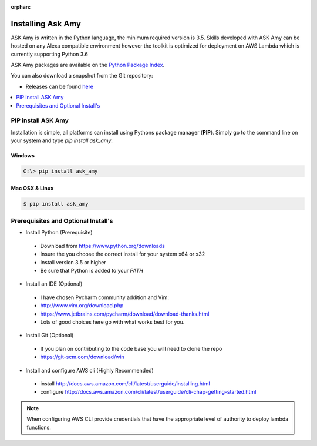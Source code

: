 :orphan:

Installing Ask Amy
==================

ASK Amy is written in the Python language, the minimum required version is 3.5.
Skills developed with ASK Amy can be hosted on any Alexa compatible environment
however the toolkit is optimized for deployment on AWS Lambda which is currently
supporting Python 3.6

ASK Amy packages are available on the `Python Package Index
<https://pypi.python.org/pypi/ask_amy>`_.

You can also download a snapshot from the Git repository:

* Releases can be found `here <https://github.com/dphiggs01/ask_amy/releases>`__

.. contents::
   :depth: 1
   :local:
   :backlinks: none


PIP install ASK Amy
-------------------

Installation is simple, all platforms can install using Pythons package manager (**PIP**).
Simply go to the command line on your system and type `pip install ask_amy`:


Windows
^^^^^^^
.. code-block:: bat

   C:\> pip install ask_amy

Mac OSX & Linux
^^^^^^^^^^^^^^^

.. code-block:: bash

   $ pip install ask_amy


Prerequisites and Optional Install's
------------------------------------

* Install Python (Prerequisite)

 + Download from https://www.python.org/downloads

 + Insure the you choose the correct install for your system x64 or x32

 + Install version 3.5 or higher

 + Be sure that Python is added to your `PATH`

* Install an IDE (Optional)

 + I have chosen Pycharm community addition and Vim:

 + http://www.vim.org/download.php

 + https://www.jetbrains.com/pycharm/download/download-thanks.html

 + Lots of good choices here go with what works best for you.

* Install Git (Optional)

 + If you plan on contributing to the code base you will need to clone the repo

 + https://git-scm.com/download/win

* Install and configure AWS cli (Highly Recommended)

 + install http://docs.aws.amazon.com/cli/latest/userguide/installing.html

 + configure http://docs.aws.amazon.com/cli/latest/userguide/cli-chap-getting-started.html


.. note::

   When configuring AWS CLI provide credentials that have the appropriate level of authority
   to deploy lambda functions.






